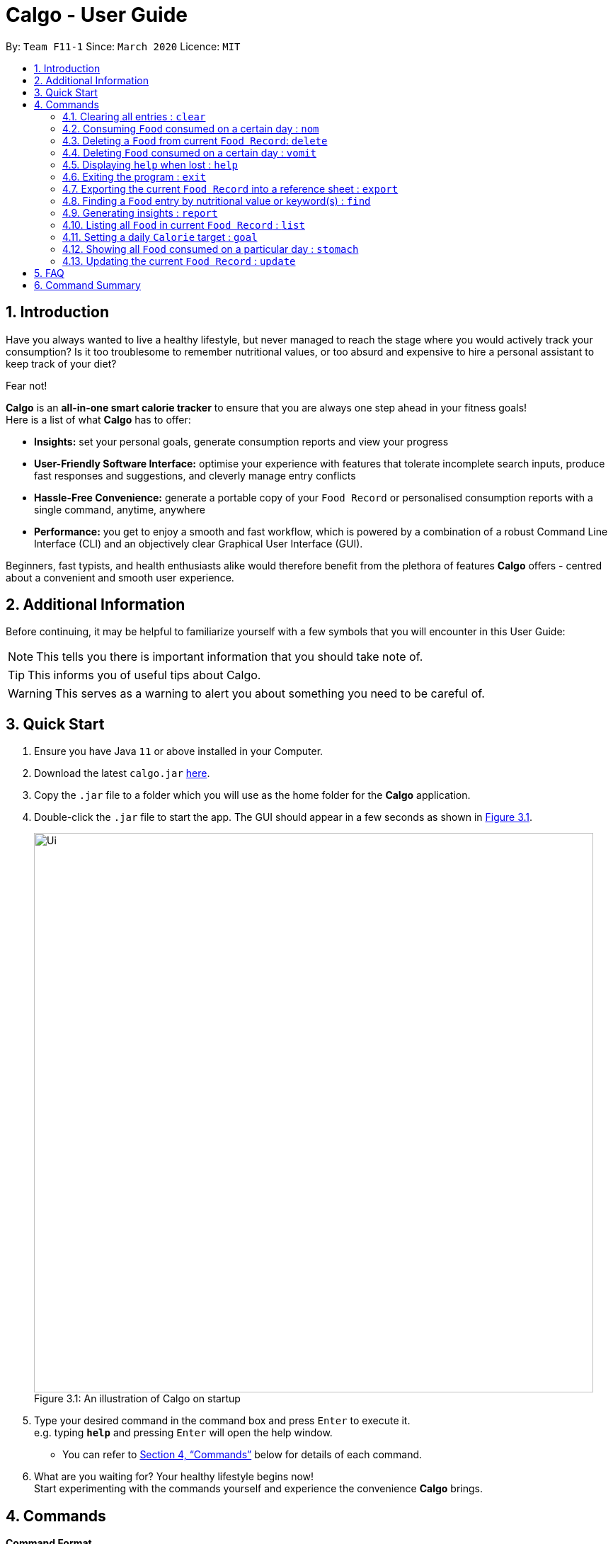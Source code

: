 = Calgo - User Guide
:site-section: UserGuide
:toc:
:toc-title:
:toc-placement: preamble
:sectnums:
:imagesDir: images
:stylesDir: stylesheets
:xrefstyle: full
:experimental:
ifdef::env-github[]
:tip-caption: :bulb:
:note-caption: :information_source:
endif::[]
:repoURL: https://github.com/AY1920S2-CS2103T-F11-1/main

By: `Team F11-1`      Since: `March 2020`      Licence: `MIT`

== Introduction

Have you always wanted to live a healthy lifestyle, but never managed to reach the stage where you would actively track your consumption? Is it too troublesome to remember nutritional values, or too absurd and expensive to hire a personal assistant to keep track of your diet?

Fear not!

*Calgo* is an *all-in-one smart calorie tracker* to ensure that you are always one step ahead in your fitness goals! +
Here is a list of what *Calgo* has to offer:

* *Insights:* set your personal goals, generate consumption reports and view your progress
* *User-Friendly Software Interface:* optimise your experience with features that tolerate incomplete search inputs, produce fast responses and suggestions, and cleverly manage entry conflicts
* *Hassle-Free Convenience:* generate a portable copy of your `Food Record` or personalised consumption reports with a single command, anytime, anywhere
* *Performance:* you get to enjoy a smooth and fast workflow, which is powered by a combination of a robust Command Line Interface (CLI) and an objectively clear Graphical User Interface (GUI). +

Beginners, fast typists, and health enthusiasts alike would therefore benefit from the plethora of features *Calgo* offers - centred about a convenient and smooth user experience.

<<<
== Additional Information

Before continuing, it may be helpful to familiarize yourself with a few symbols that you will encounter in this User Guide:

[NOTE]
This tells you there is important information that you should take note of.

[TIP]
This informs you of useful tips about Calgo.

[WARNING]
This serves as a warning to alert you about something you need to be careful of.

== Quick Start

.  Ensure you have Java `11` or above installed in your Computer.
.  Download the latest `calgo.jar` link:{repoURL}/releases[here].
.  Copy the `.jar` file to a folder which you will use as the home folder for the *Calgo* application.
.  Double-click the `.jar` file to start the app. The GUI should appear in a few seconds as shown in <<gui>>.

+
.An illustration of Calgo on startup
[[gui]]
[reftext="Figure 3.1"]
[caption="Figure 3.1: "]
image::Ui.png[width="790"]

+
.  Type your desired command in the command box and press kbd:[Enter] to execute it. +
e.g. typing *`help`* and pressing kbd:[Enter] will open the help window. +
- You can refer to <<Commands>> below for details of each command.
.  What are you waiting for? Your healthy lifestyle begins now! +
Start experimenting with the commands yourself and experience the convenience *Calgo* brings.

[[Commands]]
== Commands

====
*Command Format*

* Words in `UPPER_CASE` are parameters that are to be supplied by you
** e.g. in `n/NAME`, `NAME` is a parameter. `n/kiwi` would mean that the name of the `Food` is 'kiwi'.
* Items in square brackets (i.e. []) are optional
** e.g. in `[t/TAG]`, `TAG` is an optional parameter which can be used as `t/fruit` to tag the `Food` as a 'fruit'.
* Parameters can be given in any order, as long as the correct prefix appears before the parameter
** e.g. if the command specifies `n/NAME p/PROTEINS`, `p/PROTEINS n/NAME` gives the same functionality.
* Items with `…`​ after them can be used multiple times (including zero times)
** e.g. `[t/TAG]...` implies it can be left empty, or used as `t/favourite`, `t/favourite t/green` or with more than 2 tags.
====

TIP: As you key in the name of the `Food` for any of these commands: `update`, `delete`, or `nom`, Calgo shows you
`Food` with similar names that exists in the `Food Record`.

=== Clearing all entries : `clear`

Clears all `Food` entries from the `Food Record`. +
Format: `clear` +
(any parameters entered are ignored)

=== Consuming `Food` consumed on a certain day : `nom`
(by Ruicong)
The `nom` command allows you to keep track of your consumption on certain date. +

Format: `nom n/NAME [d/DATE] [portion/PORTION][r/RATING]`

****
* If a date is not provided, Calgo will by default take it that you ate the `Food` today.
* Date follows yyyy-mm-dd format.
* If you decide not to include in `d/`, `portion/` or `r/` prefixes, Calgo will take it that those prefixes exist
but has no values provided. +
Not providing values can result in the following behavior:
1. Date will be today's date.
2. Portion will be 1.
3. This dining experience will not have a rating.
* Rating for food displayed is the its average rating, based on the ratings it received that day.
* You can check how much nutritional content each type of food content by checking the existing list of food.
* You can rate your dining experience, average rating of consuming a certain food will then be displayed.
****

Examples:

* `nom n/chicken d/2020-03-04 portion/1.5` +
Adds 1.5 portion of chicken to the log tracking user's consumption on 4th March 2020.
* `nom n/apple pie portion/2 r/7` +
Adds 2 portion of apple pie to the log tracking user's consumption today.
This consumption will be rated 7/10.

=== Deleting a `Food` from current `Food Record`: `delete`
(by Zhang Xian)

If you no longer require Calgo to store a particular `Food` and its nutritional values for you, this `delete` command removes
the specified `Food` from your `Food Record`.

[NOTE]
The `Food` that you wish to `delete` must already exist in the current `Food Record`.
[TIP]
You don't have to capitalise the `Name` of the `Food` that you wish to delete. For better efficiency, the `Name` field of your
input for the `delete` command is case insensitive.

Format: `delete n/NAME`

Example: Say you want to remove a `Food`, `Pizza`, that already exists in your `Food Record`.

image::DeleteCommandBefore.png[width=]

You should first enter `delete n/pizza` as input, and press enter. Note that `delete n/Pizza` also has the same effect.

image::DeleteCommandAfter.png[width=]

Once the command has been entered, the `Result Display` shows the results of your command and the `Food Record` shows that
the `Food`, `Pizza`,is no longer there.

=== Deleting `Food` consumed on a certain day : `vomit`
(by Ruicong)
Deletes a `Food` that a user has previously added to the log tracking consumption on that day.

Format: `vomit num/INDEX_OF_FOOD [d/DATE] [portion/PORTION]`

****
* Deletes a portion of food at the specified `INDEX_OF_FOOD`.
* The index refers to the index number shown in the displayed consumption list.
* The index *must be a positive integer*: 1, 2, 3, ...
* If you decide not to include in `d/` or `portion/` prefixes, Calgo will take it that those prefixes exist
but has no values provided. +
Not providing values can result in the following behavior:
1. Date will be today's date.
2. The whole entry is deleted.
* If user specified a portion greater than what he has consumed, the entire entry will be deleted.
* Date follows yyyy-mm-dd format.
* Vomiting a portion of food will not affect it's ratings. +
Suppose you gave a rating by mistake, you can use the `undo` command,
which will be available from version 2.0 onwards.
****

Examples:

* `stomach` +
`vomit num/2` +
Deletes the second food consumed today in the consumption log displayed using `stomach` command.

* `vomit num/1 d/2020-03-04 portion/3` +
Deletes 3 portions of of the first `Food` consumed on 2020-03-04.


=== Displaying `help` when lost : `help`

Displays a guide for all available commands in Calgo.

****
* This will display all available commands, in alphabetical order
* If only a specific command is wanted, `help` can used with a keyword.
****

Format: `help [COMMAND_WORD]`

Examples:

* `help` +
This command will display all available commands, along with their associated command format and a brief description of the command's purpose.
* `help list` +
This command will display only available commands containing the keyword 'list'.

=== Exiting the program : `exit`

Exits the program. +
Format: `exit`

=== Exporting the current `Food Record` into a reference sheet : `export`
(by Eugene) +

Obtaining a portable copy of the current `Food Record` may be useful for various purposes. For instance, you can conveniently share your `Food` entries with friends, print the `Food Record` for future reference, or even adapt it to suit your personal cooking needs in the kitchen. Whatever the purpose, we have you covered with the `export` command. +

The `export` command provides you with a neatly formatted, editable file that reflects all entries in the current `Food Record`. This file (FoodRecord.txt) will be created in the `data/exports` folder. +

Here are some key pointers for using the command:
****
* FoodRecord.txt shows the `Food Record` in alphabetical order of `Food` names, and includes the corresponding details of each `Food` neatly in a table.
* If a previous FoodRecord.txt file exists, do close any instances of the file (if previously opened) before running the `export` command. The file will be replaced by an updated version representing your latest `Food Record`.
* `Tags` are placed outside of the dashed lines.
****

[TIP]
This lets you manually track your diet using a reference sheet of your past `Food` entries. You can freely edit this reference sheet to include information outside of the App. +
[NOTE]
Certain `Food` names may be too long to fit into the given space. The reference sheet truncates these names and shows the remainder on the following lines. Rest assured that all your information is still captured and will be separated with space(s). Individual entries will also appear on separate lines.

Format: `export`

Example: +

Say you wish to export the current `Food Record` so that you can print a copy for reference while cooking.

image::ExportCommandBefore.png[width=]

You should first type in and enter the command, as seen above.

image::ExportCommandAfter.png[width=]

Doing so, *Calgo*  will show you a result message indicating the copy has been successfully generated.
You can find this copy (FoodRecord.txt) in the `data/exports` folder near the App.

<<<
[[FindCommand]]
=== Finding a `Food` entry by nutritional value or keyword(s) : `find`
(by Eugene) +

With many `Food` entries in the `Food Record`, it may be quite difficult to search for a particular `Food` entry you want. This is where the `find` command comes in nicely.

The `find` command shows all `Food` entries that have a nutritional value matching what you specify. This can be the number of `Calories`, or the number of grams of `Proteins`/`Carbohydrates`/`Fats`.

Alternatively, you can choose to search for a keyword which appears in any part of the `Name`, or in one of the `Tags` associated with a particular `Food` entry.

Here are some key pointers:
****
* The `find` command takes in one, and only one parameter.
* For finding via nutritional value, only `Food` matching the same exact value will be shown.
* To facilitate the possibility of typing errors made by fast typists, any additional input (separated by spaces) typed without a preceding prefix (e.g. `n/`, `p/`) will be ignored.
* The GUI changes as a result of using the `find` command. We can reset the `Food Record` to show all entries once again using the <<ListCommand, `list`>> command.
****

[TIP]
You don't have to capitalise each keyword. The search is always case insensitive when searching for keyword(s) via `Name` or `Tag`. +
[TIP]
You don't actually have to type out the entire keyword either. For your comfort, incomplete keywords will be matched to `Food` entries containing them in the specified parameter of `Name` or `Tag`. +
[TIP]
You can search for multiple `Name` keywords by using a single `n/` prefix, separating them with space(s). +

Format: `find [n/NAME] [cal/CALORIES] [p/PROTEINS] [c/CARBOHYDRATES] [f/FATS] [t/TAG]` +
(Reminder: choose only 1 parameter)

Examples: +

Example 1: Say you wish to search for a `Food` entry with 150 `Calories` because you are looking for a snack.

image::FindCommandCalorieBefore.png[width=]
You should first enter `find cal/150` as input and press enter. +

image::FindCommandCalorieAfter.png[width=]
Once the command has been entered, the `Result Display` shows the results of your command and the GUI's `Food Record` shows the relevant entries with 150 `Calories`.

Example 2: Say you wish to find entries which contain the keyword `Cheese` in their `Name`, but your hand slipped and the keyword only registered `Chees`. +

image::FindCommandSubstringBefore.png[width=]

You would therefore enter `find n/Chees` as the command input. +

image::FindCommandSubstringAfter.png[width=]

Once the command has been entered, the `Result Display` shows the results of your command and the GUI's `Food Record` shows the relevant entries which contain `Chees` in their `Name`. This is not too bad, as you still obtain entries that will be largely relevant.

Example 3: Say you are lazy but wish to find entries containing the keyword `sweet` in their `Tag`. +

image::FindCommandTagBefore.png[width=]

You could first enter `find t/swe` as input and press enter. +

image::FindCommandTagAfter.png[width=]

As the `find` command allows you to search using substrings, `Food` entries with `swe` in any one of their `Tags` would appear in the `Food Record`. Therefore, your original search for `sweet` would also have its results shown. +

Please note that the search is case-insensitive, as seen from the `Sweet` `Tag` of the result `Sambal Chilli`. Moreover, as with Example 2, we allow for incomplete words to be used as search keywords.

<<<

=== Generating insights : `report`
Given a date, the command generates a document (in txt format) of relevant insights about the user's food consumption
pattern of the same date. This file is stored in the `data/reports` folder.

Format: `report d/DATE`
****
* The report includes the following insights:
** All `Foods` consumed on the given date. For each `Food`, the following information will be included:
*** The name of the `Food` item.
*** Quantity consumed, for instance 3 servings.
*** Number of calories consumed from each `Food`.

** The total number of calories consumed in that day.
** The total number of carbohydrates, protein and fats consumed in that day.
** A curated Food plan that includes a healthy quantity of the user's favourite `Foods`,
while ensuring it meets user's daily calorie goal. (Coming in v1.4)
****

Example:

* `report d/27-03-2020` +
This generates a txt file containing the above-mentioned insights made on the consumption of  Food by the user, on 27th of March 2020.

// todo: add Screenshot of report
// todo: Graphical Report

[[ListCommand]]
=== Listing all `Food` in current `Food Record` : `list`
(by Eugene) +

With a large number of entries in the `Food Record`, you may remember that we can use the <<FindCommand, `find`>> command to narrow down our search. However, this filtered information is only useful for a short amount of time and we will usually want to view all entries in the `Food Record` again. This is where the `list` command comes in handy. +

The `list` command resets the display accordingly to show all entries in the `Food Record`. These will be neatly sorted in alphabetical order, just as the `Food Record` previously appeared:
****
* `Food` entries will once again be listed with all their corresponding details.
****

[TIP]
You can think of this as the undo of a `find` command.
After a `find` command, you are advised to complete your intended actions first, before using the `list` command to reset the display. This allows for a smoother workflow as you will now avoid the need to perform the same `find` command again.

Format: `list` +
(any parameters entered are ignored)

Example: Say you want to view all entries again after performing a `find n/Chicken` command.

image::ListCommandBefore.png[width=]

You should first enter `list` as input, and press enter.

image::ListCommandAfter.png[width=]

Doing so, you will see a result message displayed and the `Food Record` will now show all `Food` entries.

=== Setting a daily `Calorie` target : `goal`

What is the point of tracking your meals if you do not have an objective benchmark?

This command will help you to set a numerical goal for yourself, which is essentially the number of calories you want
to consume each day. Note that this goal must be a positive whole number.

Your goal will also be used to provide helpful insights regarding your consumption patterns. +

The range of acceptable values are: +

*  Minimum acceptable value: 1 +
* Maximum acceptable value: 99999

Format: `goal GOAL`

Example:

* `goal 2580` +
Sets the desired number of `Calorie` to be consumed to be 2580.

=== Showing all `Food` consumed on a particular day : `stomach`
(by Ruicong)

Displays a list of `Food` entries along side how many portions have been consumed on that day.
For a more detailed statistical report with nutritional values of `Food` consumed, see the `report` command.

Format: `stomach [d/DATE]`

****
* If a date is not provided, *Calgo* will assume that the user wishes to see `Food` consumed today.
* If you want to show today's records, inclusion of `d/` prefix is optional.
* Date follows yyyy-mm-dd format.
****

Examples:

* `stomach d/2020-03-04` +
Displays a list of `Food` user has consumed on 2020-03-04.

* `stomach` or `stomach d/` +
Displays a list of `Food` the user has consumed today.

=== Updating the current `Food Record` : `update`
(by Zhang Xian)

Your `Food Record` stores all the nutritional values of all the `Food` that you consume frequently.
This command helps you to either `update` a new `Food` into your `Food Record` or
`update` an existing `Food` in your `Food Record` with new nutritional values.

Here are some key pointers:
****
* The `Name` value for the `update` command is case-insensitive. This means that inputting n/Apple or n/apple for the `Name` field means the same.
* Calgo automatically formats your `Name` value to title case. This means that updating the `Food Record`
with a `Food` with `Name` `chicken nugget spicy` will result in the `Food` being saved as `Chicken Nugget Spicy` in the `Food Record`
* You cannot `update` the `Food Record` with two `Food` of the same name.
****

[TIP]
As long as two `Food` items have the same name, they are deemed to be the same `Food` item! We suggest you to be as specific as possible in naming your `Food`.
Instead of naming your `Food` "Chocolate", perhaps "White Chocolate" or "Dark Chocolate" would be a better idea!


Format: `update n/NAME cal/CALORIES p/PROTEINS c/CARBOHYDRATES f/FATS [t/TAGS]`

Examples:

Example 1: Suppose you often eat Mee Goreng but see that your `Food Record` does not have a record for this `Food`. After searching online for the
nutritional values for Mee Goreng, you found that Mee Goreng has 418 `Calories`, 8g of `Protein`, 58g of `Carbohydrate` and 17g of `Fat`.
Here's how you update your new `Food`, Mee Goreng, into your `Food Record`.

image::UpdateCommandNewBefore.png[width=]

You should first enter `update n/Mee Goreng cal/418 p/8 c/58 f/17` as input and press enter.

image::UpdateCommandNewAfter.png[width=]

Once the command has been entered, the `Result Display` shows the result of your command and the `Food Record` has been updated with a new `Food`, Mee Goreng.

Example 2: Suppose you realise that there was an error with the nutritional values keyed in for an existing `Food`, Mee Goreng, inside your `Food Record`.
You wish to `update` the `Protein` value for Mee Goreng to a new value of 10g

image::UpdateCommandExistingFoodBefore.png[width=]

You should first enter `update n/Mee Goreng cal/418 p/10 c/58 f/17` as input and press enter

image::UpdateCommandExistingFoodAfter.png[width=]

Once the command has been entered, the `Result Display` shows the result of your command and the `Food`, Mee Goreng, in `Food Record` has been updated with a new `Protein`
nutritional value of 10g.

Example 3: Suppose you want to `update` a new `Food`, Char Kuay Teow, into the `Food Record`. However, you typed the name of the `Food` in hurry and did not capitalise some letters properly.
Instead of `Char Kuay Teow`, you accidentally typed `char KUay TeoW` in the `Name` field.

image::UpdateCommandCapitaliseBefore.png[width=]

You would therefore enter `update n/char KUay TeoW cal/200 p/20 c/22 f/30 t/greasy`

image::UpdateCommandCapitaliseAfter.png[width=]

Calgo automatically formats the `Name` of your `Food` for you into proper title case into the `Food Record`. Hence, you see that instead of a hideous `char KUay TeoW`
being updated into the `Food Record`, your new `Food` item is updated as `Char Kuay Teow`.


== FAQ

*Q*: How do I transfer my *Calgo* data to another Computer? +
*A*: Install *Calgo* in a folder inside the target computer and copy over your current `data` folder into that folder.

*Q*: Where can I find my exported `Food Record` entries and consumption reports? +
*A*: They are both found in the `exports` and `reports` subfolders in the `data` folder respectively. Please do not remove the json files in the `data` folder. These are system files.

== Command Summary

[width="59%",cols="17%,<18%,<20%,<25%,<20%",options="header",]
|=======================================================================
|Command Category|Command Name|Usage|Format|Example (if applicable)
.3+|Navigate App|Exit|Exits the app|`exit`|-
|Goal|Sets your daily caloric goal.|`goal GOAL`|`goal 2500`
|Help|Displays a guide for all commands. Can also display only commands containing the given command word.
    |`help [COMMAND_WORD]`|`help`*OR*`help nom`
.3+|Edit Food Record|Clear|Clears all `food` entries from the Food Record.|`clear`|-
|Delete|Deletes the specified `Food` from the `Food Record`.|`delete`|`delete pizza`
|Update|Updates a `Food` in `Food Record`.|`update n/NAME cal/CALORIES p/PROTEINS c/CARBOHYDRATES f/FATS [t/TAGS]`
    |`update n/pizza cal/200 p/10 c/200 f/200`*OR*`update n/pizza cal/100 p/10 c/100 f/30 t/Italiano t/Favourite`
.2+|Navigate Food Record|Find|Searches for and displays a particular `Food`.
    |`find [n/NAME] [cal/CALORIES] [p/PROTEINS] [c/CARBOHYDRATES] [f/FATS] [t/TAG]` (choose only 1 parameter)
    |`find n/Pizza`*OR*`find cal/110` etc
|List|Displays all `Food`s in `Food Record`.|`list`|-
.3+|Edit Daily List|Nom|Adds a `Food` to a specific day's `Daily List`.|`nom [n/NAME] [d/DATE] [portion/PORTION][r/RATING]`
    |`nom n/chicken d/2020-03-04 portion/1.5`
|Stomach|Lists all `Food` in a particular day's `Daily List`.|`stomach [d/DATE]`|`stomach d/2020-03-04`
|Vomit|Deletes a specific `Food` from the `Daily List`.|`vomit num/INDEX_OF_FOOD [d/DATE] [portion/PORTION]`
    |`vomit num/chicken d/2020-03-04 portion/3`*OR* +
`vomit num/chicken`*OR* `vomit n/chicken d/ portion/`
|Generate Report|Report|Generate the report for a given date.|`report d/DATE in YYYY-MM-DD`|`report d/2020-03-04`
|=======================================================================
